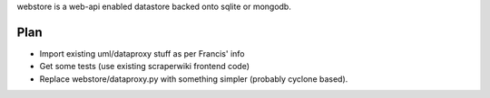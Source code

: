 webstore is a web-api enabled datastore backed onto sqlite or mongodb.

Plan
====

* Import existing uml/dataproxy stuff as per Francis' info
* Get some tests (use existing scraperwiki frontend code)
* Replace webstore/dataproxy.py with something simpler (probably cyclone based).


